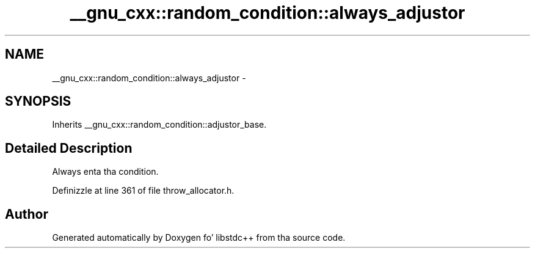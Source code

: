 .TH "__gnu_cxx::random_condition::always_adjustor" 3 "Thu Sep 11 2014" "libstdc++" \" -*- nroff -*-
.ad l
.nh
.SH NAME
__gnu_cxx::random_condition::always_adjustor \- 
.SH SYNOPSIS
.br
.PP
.PP
Inherits __gnu_cxx::random_condition::adjustor_base\&.
.SH "Detailed Description"
.PP 
Always enta tha condition\&. 
.PP
Definizzle at line 361 of file throw_allocator\&.h\&.

.SH "Author"
.PP 
Generated automatically by Doxygen fo' libstdc++ from tha source code\&.

